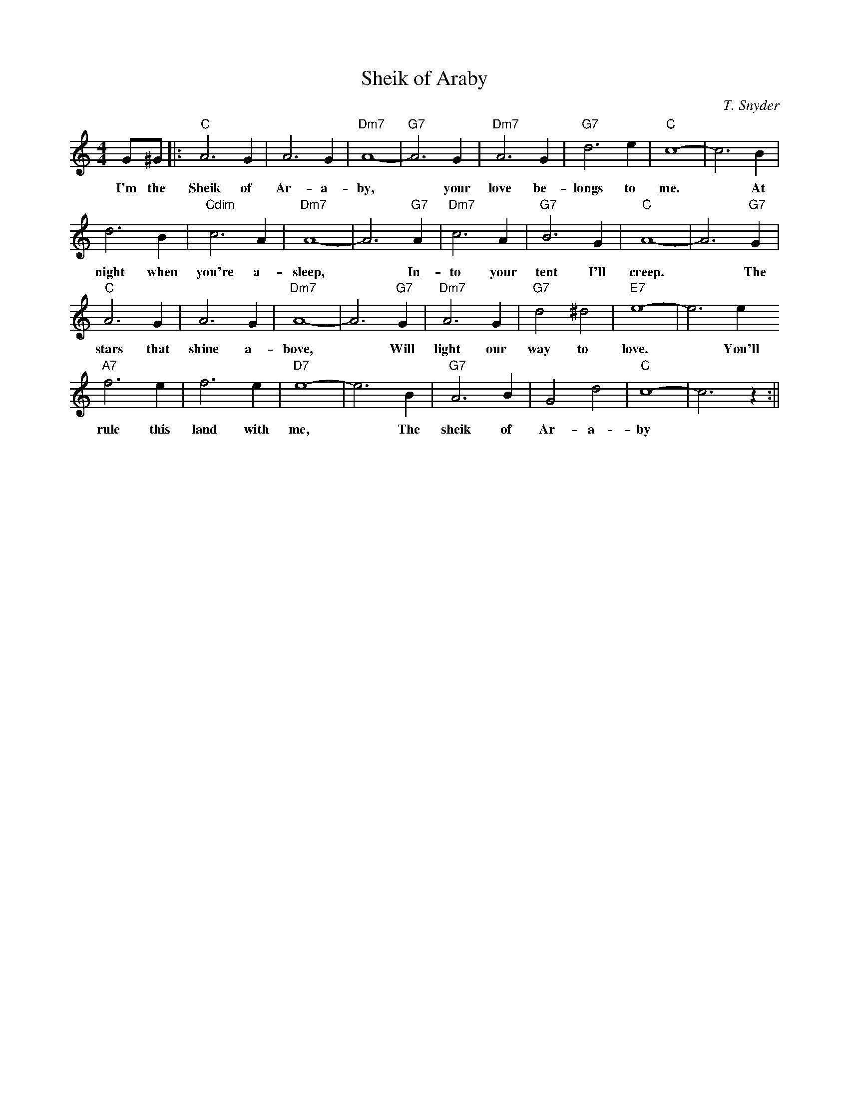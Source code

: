 X:0
T: Sheik of Araby
C: T. Snyder
M: 4/4
R: Uptempo
K: C
G^G||:"C"A6 G2| A6 G2 | "Dm7"A8-|"G7"A6 G2|"Dm7"A6 G2 | "G7"d6 e2 |"C" c8-|c6 B2|
w: I'm the Sheik of Ar- a- by, ~  your love be-longs to me. ~ At
d6 B2| "Cdim"c6 A2| "Dm7"A8-|A6 "G7"A2| "Dm7" c6 A2 | "G7"B6 G2 | "C"A8- | A6 "G7" G2 |
w: night when you're a- sleep, ~ In- to your tent I'll creep. ~ The
"C"A6 G2 | A6 G2 | "Dm7"A8-|A6 "G7"G2 | "Dm7"A6 G2 | "G7"d4 ^d4 | "E7" e8-|e6 e2
w: stars that shine a- bove, ~ Will light our way to love. ~ You'll
"A7"f6 e2 | f6 e2 | "D7"e8-|e6 B2| "G7"A6 B2 | G4 d4 | "C"c8-|c6 z2:||
w: rule this land with me, ~ The sheik of Ar- a- by

